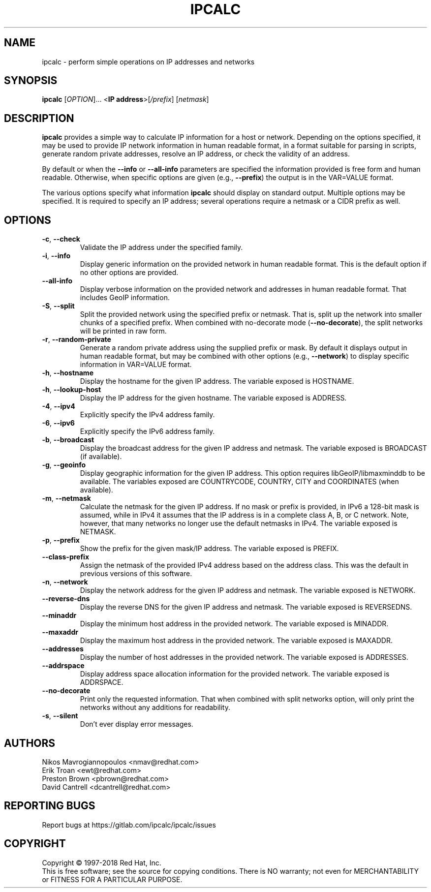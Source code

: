 .TH IPCALC 1 "Oct 1 2018" "Red Hat, Inc." \" -*- nroff -*-
.SH NAME
ipcalc \- perform simple operations on IP addresses and networks
.SH SYNOPSIS
.B ipcalc
[\fIOPTION\fR]... <\fBIP address\fR>[\fI/prefix\fR] [\fInetmask\fR]

.SH DESCRIPTION
\fBipcalc\fR provides a simple way to calculate IP information for a host
or network. Depending on the options specified, it may be used to provide
IP network information in human readable format, in a format suitable for
parsing in scripts, generate random private addresses, resolve an IP address,
or check the validity of an address.

By default or when the \fB\-\-info\fR or \fB\-\-all\-info\fR parameters
are specified the information provided is free form and human readable. Otherwise,
when specific options are given (e.g., \fB\-\-prefix\fR) the output is
in the VAR=VALUE format.

The various options specify what information \fBipcalc\fR should display
on standard output. Multiple options may be specified.  It is required
to specify an IP address; several operations require
a netmask or a CIDR prefix as well.

.SH OPTIONS
.TP
.TP
\fB\-c\fR, \fB\-\-check\fR
Validate the IP address under the specified family. 

.TP
\fB\-i\fR, \fB\-\-info\fR 
Display generic information on the provided network in human readable format.
This is the default option if no other options are provided.

.TP
\fB\-\-all\-info\fR 
Display verbose information on the provided network and addresses in human
readable format. That includes GeoIP information.

.TP
\fB\-S\fR, \fB\-\-split\fR
Split the provided network using the specified prefix or netmask. That is,
split up the network into smaller chunks of a specified prefix. When
combined with no-decorate mode (\fB\-\-no\-decorate\fR), the split networks
will be printed in raw form.

.TP
\fB\-r\fR, \fB\-\-random-private\fR
Generate a random private address using the supplied prefix or mask. By default
it displays output in human readable format, but may be combined with 
other options (e.g., \fB\-\-network\fR) to display specific information in
VAR=VALUE format.

.TP
\fB\-h\fR, \fB\-\-hostname\fR
Display the hostname for the given IP address.
The variable exposed is HOSTNAME.

.TP
\fB\-h\fR, \fB\-\-lookup-host\fR
Display the IP address for the given hostname.
The variable exposed is ADDRESS.

.TP
\fB\-4\fR, \fB\-\-ipv4\fR
Explicitly specify the IPv4 address family.

.TP
\fB\-6\fR, \fB\-\-ipv6\fR
Explicitly specify the IPv6 address family.

.TP
\fB\-b\fR, \fB\-\-broadcast\fR
Display the broadcast address for the given IP address and netmask.
The variable exposed is BROADCAST (if available).

.TP
\fB\-g\fR, \fB\-\-geoinfo\fR
Display geographic information for the given IP address. This option
requires libGeoIP/libmaxminddb to be available. The variables exposed are
COUNTRYCODE, COUNTRY, CITY and COORDINATES (when available).

.TP
\fB\-m\fR, \fB\-\-netmask\fR
Calculate the netmask for the given IP address. If no mask or prefix
is provided, in IPv6 a 128-bit mask is assumed, while in IPv4 it assumes
that the IP address is in a complete class A, B, or C network. Note, 
however, that many networks no longer use the default netmasks in IPv4.
The variable exposed is NETMASK.

.TP
\fB\-p\fR, \fB\-\-prefix\fR
Show the prefix for the given mask/IP address.
The variable exposed is PREFIX.

.TP
\fB\   \fR \fB\-\-class\-prefix\fR
Assign the netmask of the provided IPv4 address based on the address
class. This was the default in previous versions of this software.

.TP
\fB\-n\fR, \fB\-\-network\fR 
Display the network address for the given IP address and netmask.
The variable exposed is NETWORK.

.TP
\fB\   \fR \fB\-\-reverse-dns\fR
Display the reverse DNS for the given IP address and netmask.
The variable exposed is REVERSEDNS.

.TP
\fB\   \fR \fB\-\-minaddr\fR 
Display the minimum host address in the provided network.
The variable exposed is MINADDR.

.TP
\fB\   \fR \fB\-\-maxaddr\fR 
Display the maximum host address in the provided network.
The variable exposed is MAXADDR.

.TP
\fB\   \fR \fB\-\-addresses\fR 
Display the number of host addresses in the provided network.
The variable exposed is ADDRESSES.

.TP
\fB\   \fR \fB\-\-addrspace\fR 
Display address space allocation information for the provided network.
The variable exposed is ADDRSPACE.

.TP
\fB\   \fR \fB\-\-no\-decorate\fR
Print only the requested information. That when combined with
split networks option, will only print the networks without any
additions for readability.

.TP
\fB\-s\fR, \fB\-\-silent\fR 
Don't ever display error messages.

.SH AUTHORS
.nf
Nikos Mavrogiannopoulos <nmav@redhat.com>
.nf
Erik Troan <ewt@redhat.com>
.nf
Preston Brown <pbrown@redhat.com>
.nf
David Cantrell <dcantrell@redhat.com>


.fi
.SH "REPORTING BUGS"
Report bugs at https://gitlab.com/ipcalc/ipcalc/issues
.SH COPYRIGHT
Copyright \(co 1997-2018 Red Hat, Inc.
.br
This is free software; see the source for copying conditions.  There is NO
warranty; not even for MERCHANTABILITY or FITNESS FOR A PARTICULAR
PURPOSE.

